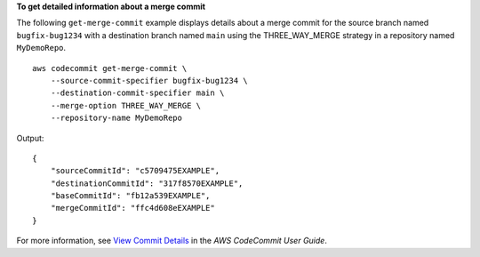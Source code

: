 **To get detailed information about a merge commit**

The following ``get-merge-commit`` example displays details about a merge commit for the source branch named ``bugfix-bug1234`` with a destination branch named ``main`` using the THREE_WAY_MERGE strategy in a repository named ``MyDemoRepo``. ::

    aws codecommit get-merge-commit \
        --source-commit-specifier bugfix-bug1234 \
        --destination-commit-specifier main \
        --merge-option THREE_WAY_MERGE \
        --repository-name MyDemoRepo

Output::

    {
        "sourceCommitId": "c5709475EXAMPLE", 
        "destinationCommitId": "317f8570EXAMPLE", 
        "baseCommitId": "fb12a539EXAMPLE",
        "mergeCommitId": "ffc4d608eEXAMPLE"
    }

For more information, see `View Commit Details <https://docs.aws.amazon.com/codecommit/latest/userguide/how-to-view-commit-details.html#how-to-view-commit-details-cli-merge-commit>`__ in the *AWS CodeCommit User Guide*.
